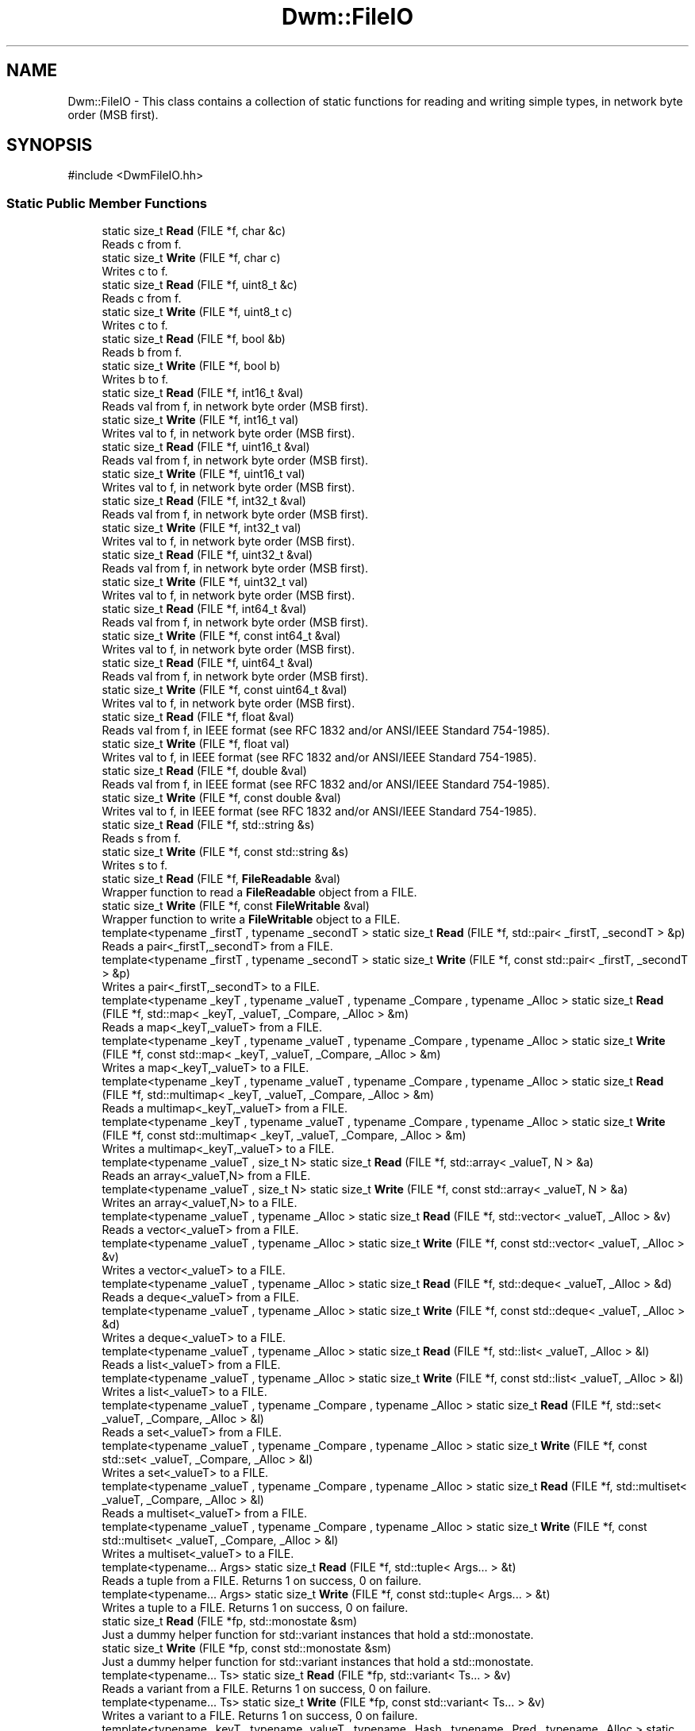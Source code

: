 .TH "Dwm::FileIO" 3 "libDwm-0.0.20240716" \" -*- nroff -*-
.ad l
.nh
.SH NAME
Dwm::FileIO \- This class contains a collection of static functions for reading and writing simple types, in network byte order (MSB first)\&.  

.SH SYNOPSIS
.br
.PP
.PP
\fR#include <DwmFileIO\&.hh>\fP
.SS "Static Public Member Functions"

.in +1c
.ti -1c
.RI "static size_t \fBRead\fP (FILE *f, char &c)"
.br
.RI "Reads \fRc\fP from \fRf\fP\&. "
.ti -1c
.RI "static size_t \fBWrite\fP (FILE *f, char c)"
.br
.RI "Writes \fRc\fP to \fRf\fP\&. "
.ti -1c
.RI "static size_t \fBRead\fP (FILE *f, uint8_t &c)"
.br
.RI "Reads \fRc\fP from \fRf\fP\&. "
.ti -1c
.RI "static size_t \fBWrite\fP (FILE *f, uint8_t c)"
.br
.RI "Writes \fRc\fP to \fRf\fP\&. "
.ti -1c
.RI "static size_t \fBRead\fP (FILE *f, bool &b)"
.br
.RI "Reads \fRb\fP from \fRf\fP\&. "
.ti -1c
.RI "static size_t \fBWrite\fP (FILE *f, bool b)"
.br
.RI "Writes \fRb\fP to \fRf\fP\&. "
.ti -1c
.RI "static size_t \fBRead\fP (FILE *f, int16_t &val)"
.br
.RI "Reads \fRval\fP from \fRf\fP, in network byte order (MSB first)\&. "
.ti -1c
.RI "static size_t \fBWrite\fP (FILE *f, int16_t val)"
.br
.RI "Writes \fRval\fP to \fRf\fP, in network byte order (MSB first)\&. "
.ti -1c
.RI "static size_t \fBRead\fP (FILE *f, uint16_t &val)"
.br
.RI "Reads \fRval\fP from \fRf\fP, in network byte order (MSB first)\&. "
.ti -1c
.RI "static size_t \fBWrite\fP (FILE *f, uint16_t val)"
.br
.RI "Writes \fRval\fP to \fRf\fP, in network byte order (MSB first)\&. "
.ti -1c
.RI "static size_t \fBRead\fP (FILE *f, int32_t &val)"
.br
.RI "Reads \fRval\fP from \fRf\fP, in network byte order (MSB first)\&. "
.ti -1c
.RI "static size_t \fBWrite\fP (FILE *f, int32_t val)"
.br
.RI "Writes \fRval\fP to \fRf\fP, in network byte order (MSB first)\&. "
.ti -1c
.RI "static size_t \fBRead\fP (FILE *f, uint32_t &val)"
.br
.RI "Reads \fRval\fP from \fRf\fP, in network byte order (MSB first)\&. "
.ti -1c
.RI "static size_t \fBWrite\fP (FILE *f, uint32_t val)"
.br
.RI "Writes \fRval\fP to \fRf\fP, in network byte order (MSB first)\&. "
.ti -1c
.RI "static size_t \fBRead\fP (FILE *f, int64_t &val)"
.br
.RI "Reads \fRval\fP from \fRf\fP, in network byte order (MSB first)\&. "
.ti -1c
.RI "static size_t \fBWrite\fP (FILE *f, const int64_t &val)"
.br
.RI "Writes \fRval\fP to \fRf\fP, in network byte order (MSB first)\&. "
.ti -1c
.RI "static size_t \fBRead\fP (FILE *f, uint64_t &val)"
.br
.RI "Reads \fRval\fP from \fRf\fP, in network byte order (MSB first)\&. "
.ti -1c
.RI "static size_t \fBWrite\fP (FILE *f, const uint64_t &val)"
.br
.RI "Writes \fRval\fP to \fRf\fP, in network byte order (MSB first)\&. "
.ti -1c
.RI "static size_t \fBRead\fP (FILE *f, float &val)"
.br
.RI "Reads \fRval\fP from \fRf\fP, in IEEE format (see RFC 1832 and/or ANSI/IEEE Standard 754-1985)\&. "
.ti -1c
.RI "static size_t \fBWrite\fP (FILE *f, float val)"
.br
.RI "Writes \fRval\fP to \fRf\fP, in IEEE format (see RFC 1832 and/or ANSI/IEEE Standard 754-1985)\&. "
.ti -1c
.RI "static size_t \fBRead\fP (FILE *f, double &val)"
.br
.RI "Reads \fRval\fP from \fRf\fP, in IEEE format (see RFC 1832 and/or ANSI/IEEE Standard 754-1985)\&. "
.ti -1c
.RI "static size_t \fBWrite\fP (FILE *f, const double &val)"
.br
.RI "Writes \fRval\fP to \fRf\fP, in IEEE format (see RFC 1832 and/or ANSI/IEEE Standard 754-1985)\&. "
.ti -1c
.RI "static size_t \fBRead\fP (FILE *f, std::string &s)"
.br
.RI "Reads \fRs\fP from \fRf\fP\&. "
.ti -1c
.RI "static size_t \fBWrite\fP (FILE *f, const std::string &s)"
.br
.RI "Writes \fRs\fP to \fRf\fP\&. "
.ti -1c
.RI "static size_t \fBRead\fP (FILE *f, \fBFileReadable\fP &val)"
.br
.RI "Wrapper function to read a \fBFileReadable\fP object from a FILE\&. "
.ti -1c
.RI "static size_t \fBWrite\fP (FILE *f, const \fBFileWritable\fP &val)"
.br
.RI "Wrapper function to write a \fBFileWritable\fP object to a FILE\&. "
.ti -1c
.RI "template<typename _firstT , typename _secondT > static size_t \fBRead\fP (FILE *f, std::pair< _firstT, _secondT > &p)"
.br
.RI "Reads a pair<_firstT,_secondT> from a FILE\&. "
.ti -1c
.RI "template<typename _firstT , typename _secondT > static size_t \fBWrite\fP (FILE *f, const std::pair< _firstT, _secondT > &p)"
.br
.RI "Writes a pair<_firstT,_secondT> to a FILE\&. "
.ti -1c
.RI "template<typename _keyT , typename _valueT , typename _Compare , typename _Alloc > static size_t \fBRead\fP (FILE *f, std::map< _keyT, _valueT, _Compare, _Alloc > &m)"
.br
.RI "Reads a map<_keyT,_valueT> from a FILE\&. "
.ti -1c
.RI "template<typename _keyT , typename _valueT , typename _Compare , typename _Alloc > static size_t \fBWrite\fP (FILE *f, const std::map< _keyT, _valueT, _Compare, _Alloc > &m)"
.br
.RI "Writes a map<_keyT,_valueT> to a FILE\&. "
.ti -1c
.RI "template<typename _keyT , typename _valueT , typename _Compare , typename _Alloc > static size_t \fBRead\fP (FILE *f, std::multimap< _keyT, _valueT, _Compare, _Alloc > &m)"
.br
.RI "Reads a multimap<_keyT,_valueT> from a FILE\&. "
.ti -1c
.RI "template<typename _keyT , typename _valueT , typename _Compare , typename _Alloc > static size_t \fBWrite\fP (FILE *f, const std::multimap< _keyT, _valueT, _Compare, _Alloc > &m)"
.br
.RI "Writes a multimap<_keyT,_valueT> to a FILE\&. "
.ti -1c
.RI "template<typename _valueT , size_t N> static size_t \fBRead\fP (FILE *f, std::array< _valueT, N > &a)"
.br
.RI "Reads an array<_valueT,N> from a FILE\&. "
.ti -1c
.RI "template<typename _valueT , size_t N> static size_t \fBWrite\fP (FILE *f, const std::array< _valueT, N > &a)"
.br
.RI "Writes an array<_valueT,N> to a FILE\&. "
.ti -1c
.RI "template<typename _valueT , typename _Alloc > static size_t \fBRead\fP (FILE *f, std::vector< _valueT, _Alloc > &v)"
.br
.RI "Reads a vector<_valueT> from a FILE\&. "
.ti -1c
.RI "template<typename _valueT , typename _Alloc > static size_t \fBWrite\fP (FILE *f, const std::vector< _valueT, _Alloc > &v)"
.br
.RI "Writes a vector<_valueT> to a FILE\&. "
.ti -1c
.RI "template<typename _valueT , typename _Alloc > static size_t \fBRead\fP (FILE *f, std::deque< _valueT, _Alloc > &d)"
.br
.RI "Reads a deque<_valueT> from a FILE\&. "
.ti -1c
.RI "template<typename _valueT , typename _Alloc > static size_t \fBWrite\fP (FILE *f, const std::deque< _valueT, _Alloc > &d)"
.br
.RI "Writes a deque<_valueT> to a FILE\&. "
.ti -1c
.RI "template<typename _valueT , typename _Alloc > static size_t \fBRead\fP (FILE *f, std::list< _valueT, _Alloc > &l)"
.br
.RI "Reads a list<_valueT> from a FILE\&. "
.ti -1c
.RI "template<typename _valueT , typename _Alloc > static size_t \fBWrite\fP (FILE *f, const std::list< _valueT, _Alloc > &l)"
.br
.RI "Writes a list<_valueT> to a FILE\&. "
.ti -1c
.RI "template<typename _valueT , typename _Compare , typename _Alloc > static size_t \fBRead\fP (FILE *f, std::set< _valueT, _Compare, _Alloc > &l)"
.br
.RI "Reads a set<_valueT> from a FILE\&. "
.ti -1c
.RI "template<typename _valueT , typename _Compare , typename _Alloc > static size_t \fBWrite\fP (FILE *f, const std::set< _valueT, _Compare, _Alloc > &l)"
.br
.RI "Writes a set<_valueT> to a FILE\&. "
.ti -1c
.RI "template<typename _valueT , typename _Compare , typename _Alloc > static size_t \fBRead\fP (FILE *f, std::multiset< _valueT, _Compare, _Alloc > &l)"
.br
.RI "Reads a multiset<_valueT> from a FILE\&. "
.ti -1c
.RI "template<typename _valueT , typename _Compare , typename _Alloc > static size_t \fBWrite\fP (FILE *f, const std::multiset< _valueT, _Compare, _Alloc > &l)"
.br
.RI "Writes a multiset<_valueT> to a FILE\&. "
.ti -1c
.RI "template<typename\&.\&.\&. Args> static size_t \fBRead\fP (FILE *f, std::tuple< Args\&.\&.\&. > &t)"
.br
.RI "Reads a tuple from a FILE\&. Returns 1 on success, 0 on failure\&. "
.ti -1c
.RI "template<typename\&.\&.\&. Args> static size_t \fBWrite\fP (FILE *f, const std::tuple< Args\&.\&.\&. > &t)"
.br
.RI "Writes a tuple to a FILE\&. Returns 1 on success, 0 on failure\&. "
.ti -1c
.RI "static size_t \fBRead\fP (FILE *fp, std::monostate &sm)"
.br
.RI "Just a dummy helper function for std::variant instances that hold a std::monostate\&. "
.ti -1c
.RI "static size_t \fBWrite\fP (FILE *fp, const std::monostate &sm)"
.br
.RI "Just a dummy helper function for std::variant instances that hold a std::monostate\&. "
.ti -1c
.RI "template<typename\&.\&.\&. Ts> static size_t \fBRead\fP (FILE *fp, std::variant< Ts\&.\&.\&. > &v)"
.br
.RI "Reads a variant from a FILE\&. Returns 1 on success, 0 on failure\&. "
.ti -1c
.RI "template<typename\&.\&.\&. Ts> static size_t \fBWrite\fP (FILE *fp, const std::variant< Ts\&.\&.\&. > &v)"
.br
.RI "Writes a variant to a FILE\&. Returns 1 on success, 0 on failure\&. "
.ti -1c
.RI "template<typename _keyT , typename _valueT , typename _Hash , typename _Pred , typename _Alloc > static size_t \fBRead\fP (FILE *f, std::unordered_map< _keyT, _valueT, _Hash, _Pred, _Alloc > &hm)"
.br
.RI "Reads an unordered_map from a FILE\&. "
.ti -1c
.RI "template<typename _keyT , typename _valueT , typename _Hash , typename _Pred , typename _Alloc > static size_t \fBWrite\fP (FILE *f, const std::unordered_map< _keyT, _valueT, _Hash, _Pred, _Alloc > &hm)"
.br
.RI "Writes an unordered_map to a FILE\&. "
.ti -1c
.RI "template<typename _keyT , typename _valueT , typename _Hash , typename _Pred , typename _Alloc > static size_t \fBRead\fP (FILE *f, std::unordered_multimap< _keyT, _valueT, _Hash, _Pred, _Alloc > &hm)"
.br
.RI "Reads an unordered_multimap from a FILE\&. "
.ti -1c
.RI "template<typename _keyT , typename _valueT , typename _Hash , typename _Pred , typename _Alloc > static size_t \fBWrite\fP (FILE *f, const std::unordered_multimap< _keyT, _valueT, _Hash, _Pred, _Alloc > &hm)"
.br
.RI "Writes an unordered_multimap to a FILE\&. "
.ti -1c
.RI "template<typename _valueT , typename _Hash , typename _Pred , typename _Alloc > static size_t \fBRead\fP (FILE *f, std::unordered_set< _valueT, _Hash, _Pred, _Alloc > &hm)"
.br
.RI "Reads an unordered_set from a FILE\&. "
.ti -1c
.RI "template<typename _valueT , typename _Hash , typename _Pred , typename _Alloc > static size_t \fBWrite\fP (FILE *f, const std::unordered_set< _valueT, _Hash, _Pred, _Alloc > &hm)"
.br
.RI "Writes an unordered_set to a FILE\&. "
.ti -1c
.RI "template<typename _valueT , typename _Hash , typename _Pred , typename _Alloc > static size_t \fBRead\fP (FILE *f, std::unordered_multiset< _valueT, _Hash, _Pred, _Alloc > &hm)"
.br
.RI "Reads an unordered_multiset from a FILE\&. "
.ti -1c
.RI "template<typename _valueT , typename _Hash , typename _Pred , typename _Alloc > static size_t \fBWrite\fP (FILE *f, const std::unordered_multiset< _valueT, _Hash, _Pred, _Alloc > &hm)"
.br
.RI "Writes an unordered_multiset to a FILE\&. "
.ti -1c
.RI "template<typename\&.\&.\&. Args> static size_t \fBReadV\fP (FILE *f, Args &\&.\&.\&.args)"
.br
.RI "Reads multiple objects from a FILE\&. "
.ti -1c
.RI "template<typename\&.\&.\&. Args> static size_t \fBWriteV\fP (FILE *f, const Args &\&.\&.\&.args)"
.br
.RI "Writes multiple objects to a FILE\&. "
.in -1c
.SH "Detailed Description"
.PP 
This class contains a collection of static functions for reading and writing simple types, in network byte order (MSB first)\&. 

It also contains functions to read and write strings\&. It also contains function templates to read and write STL deques, lists, vectors, maps, multimaps, sets, multisets, unordered_maps, unordered_multimaps, unordered_sets, unordered_multisets, tuples and variants\&. We use our member functions to handle reading and writing simple types in the containers, and function templates to handle reading and writing other class types\&. For a user-defined class, the class must implement the \fBFileReadable\fP and \fBFileWritable\fP interfaces, since our function templates simply call out to them\&. Since templates are static polymorphism, you don't need to inherit from \fBFileReadable\fP and \fBFileWritable\fP, but you must implement the interfaces\&. 
.SH "Member Function Documentation"
.PP 
.SS "static size_t Dwm::FileIO::Read (FILE * f, bool & b)\fR [static]\fP"

.PP
Reads \fRb\fP from \fRf\fP\&. Returns the number of bytes read (1 on success)\&. 
.SS "static size_t Dwm::FileIO::Read (FILE * f, char & c)\fR [static]\fP"

.PP
Reads \fRc\fP from \fRf\fP\&. Returns the number of bytes read (1 on success, 0 on failure)\&. 
.SS "static size_t Dwm::FileIO::Read (FILE * f, double & val)\fR [static]\fP"

.PP
Reads \fRval\fP from \fRf\fP, in IEEE format (see RFC 1832 and/or ANSI/IEEE Standard 754-1985)\&. Returns the number of bytes read (8 on success)\&. 
.SS "static size_t Dwm::FileIO::Read (FILE * f, float & val)\fR [static]\fP"

.PP
Reads \fRval\fP from \fRf\fP, in IEEE format (see RFC 1832 and/or ANSI/IEEE Standard 754-1985)\&. Returns the number of bytes read (4 on success)\&. 
.SS "static size_t Dwm::FileIO::Read (FILE * f, int16_t & val)\fR [static]\fP"

.PP
Reads \fRval\fP from \fRf\fP, in network byte order (MSB first)\&. Returns the number of bytes read (2 on success)\&. 
.SS "static size_t Dwm::FileIO::Read (FILE * f, int32_t & val)\fR [static]\fP"

.PP
Reads \fRval\fP from \fRf\fP, in network byte order (MSB first)\&. Returns the number of bytes read (4 on success)\&. 
.SS "static size_t Dwm::FileIO::Read (FILE * f, int64_t & val)\fR [static]\fP"

.PP
Reads \fRval\fP from \fRf\fP, in network byte order (MSB first)\&. Returns the number of bytes read (8 on success)\&. 
.SS "template<typename _valueT , size_t N> static size_t Dwm::FileIO::Read (FILE * f, std::array< _valueT, N > & a)\fR [inline]\fP, \fR [static]\fP"

.PP
Reads an array<_valueT,N> from a FILE\&. Returns 1 on success, 0 on failure\&. 
.SS "template<typename _valueT , typename _Alloc > static size_t Dwm::FileIO::Read (FILE * f, std::deque< _valueT, _Alloc > & d)\fR [inline]\fP, \fR [static]\fP"

.PP
Reads a deque<_valueT> from a FILE\&. Returns 1 on success, 0 on failure\&. 
.SS "template<typename _valueT , typename _Alloc > static size_t Dwm::FileIO::Read (FILE * f, std::list< _valueT, _Alloc > & l)\fR [inline]\fP, \fR [static]\fP"

.PP
Reads a list<_valueT> from a FILE\&. Returns 1 on success, 0 on failure\&. 
.SS "template<typename _keyT , typename _valueT , typename _Compare , typename _Alloc > static size_t Dwm::FileIO::Read (FILE * f, std::map< _keyT, _valueT, _Compare, _Alloc > & m)\fR [inline]\fP, \fR [static]\fP"

.PP
Reads a map<_keyT,_valueT> from a FILE\&. Returns 1 on success, 0 on failure\&. 
.SS "template<typename _keyT , typename _valueT , typename _Compare , typename _Alloc > static size_t Dwm::FileIO::Read (FILE * f, std::multimap< _keyT, _valueT, _Compare, _Alloc > & m)\fR [inline]\fP, \fR [static]\fP"

.PP
Reads a multimap<_keyT,_valueT> from a FILE\&. Returns 1 on success, 0 on failure\&. 
.SS "template<typename _valueT , typename _Compare , typename _Alloc > static size_t Dwm::FileIO::Read (FILE * f, std::multiset< _valueT, _Compare, _Alloc > & l)\fR [inline]\fP, \fR [static]\fP"

.PP
Reads a multiset<_valueT> from a FILE\&. Returns 1 on success, 0 on failure\&. 
.SS "template<typename _firstT , typename _secondT > static size_t Dwm::FileIO::Read (FILE * f, std::pair< _firstT, _secondT > & p)\fR [inline]\fP, \fR [static]\fP"

.PP
Reads a pair<_firstT,_secondT> from a FILE\&. Returns 1 on success, 0 on failure\&. 
.SS "template<typename _valueT , typename _Compare , typename _Alloc > static size_t Dwm::FileIO::Read (FILE * f, std::set< _valueT, _Compare, _Alloc > & l)\fR [inline]\fP, \fR [static]\fP"

.PP
Reads a set<_valueT> from a FILE\&. Returns 1 on success, 0 on failure\&. 
.SS "static size_t Dwm::FileIO::Read (FILE * f, std::string & s)\fR [static]\fP"

.PP
Reads \fRs\fP from \fRf\fP\&. Since we write strings with a 64-bit length value preceding, and always write the terminating NULL, this function will always return a value of 9 or greater on success\&. 
.SS "template<typename _keyT , typename _valueT , typename _Hash , typename _Pred , typename _Alloc > static size_t Dwm::FileIO::Read (FILE * f, std::unordered_map< _keyT, _valueT, _Hash, _Pred, _Alloc > & hm)\fR [inline]\fP, \fR [static]\fP"

.PP
Reads an unordered_map from a FILE\&. Returns 1 on success, 0 on failure\&. 
.SS "template<typename _keyT , typename _valueT , typename _Hash , typename _Pred , typename _Alloc > static size_t Dwm::FileIO::Read (FILE * f, std::unordered_multimap< _keyT, _valueT, _Hash, _Pred, _Alloc > & hm)\fR [inline]\fP, \fR [static]\fP"

.PP
Reads an unordered_multimap from a FILE\&. Returns 1 on success, 0 on failure\&. 
.SS "template<typename _valueT , typename _Hash , typename _Pred , typename _Alloc > static size_t Dwm::FileIO::Read (FILE * f, std::unordered_multiset< _valueT, _Hash, _Pred, _Alloc > & hm)\fR [inline]\fP, \fR [static]\fP"

.PP
Reads an unordered_multiset from a FILE\&. Returns 1 on success, 0 on failure\&. 
.SS "template<typename _valueT , typename _Hash , typename _Pred , typename _Alloc > static size_t Dwm::FileIO::Read (FILE * f, std::unordered_set< _valueT, _Hash, _Pred, _Alloc > & hm)\fR [inline]\fP, \fR [static]\fP"

.PP
Reads an unordered_set from a FILE\&. Returns 1 on success, 0 on failure\&. 
.SS "template<typename _valueT , typename _Alloc > static size_t Dwm::FileIO::Read (FILE * f, std::vector< _valueT, _Alloc > & v)\fR [inline]\fP, \fR [static]\fP"

.PP
Reads a vector<_valueT> from a FILE\&. Returns 1 on success, 0 on failure\&. 
.SS "static size_t Dwm::FileIO::Read (FILE * f, uint16_t & val)\fR [static]\fP"

.PP
Reads \fRval\fP from \fRf\fP, in network byte order (MSB first)\&. Returns the number of bytes read (2 on success)\&. 
.SS "static size_t Dwm::FileIO::Read (FILE * f, uint32_t & val)\fR [static]\fP"

.PP
Reads \fRval\fP from \fRf\fP, in network byte order (MSB first)\&. Returns the number of bytes read (4 on success)\&. 
.SS "static size_t Dwm::FileIO::Read (FILE * f, uint64_t & val)\fR [static]\fP"

.PP
Reads \fRval\fP from \fRf\fP, in network byte order (MSB first)\&. Returns the number of bytes read (8 on success)\&. 
.SS "static size_t Dwm::FileIO::Read (FILE * f, uint8_t & c)\fR [static]\fP"

.PP
Reads \fRc\fP from \fRf\fP\&. Returns the number of bytes read (1 on success)\&. 
.SS "static size_t Dwm::FileIO::Read (FILE * fp, std::monostate & sm)\fR [inline]\fP, \fR [static]\fP"

.PP
Just a dummy helper function for std::variant instances that hold a std::monostate\&. This should only be called from our \fBRead()\fP for std::variant (via std::visit()), and does nothing\&. Returns 1\&. 
.SS "template<typename\&.\&.\&. Args> static size_t Dwm::FileIO::ReadV (FILE * f, Args &\&.\&.\&. args)\fR [inline]\fP, \fR [static]\fP"

.PP
Reads multiple objects from a FILE\&. Returns 1 on success, 0 on failure\&. 
.SS "static size_t Dwm::FileIO::Write (FILE * f, bool b)\fR [static]\fP"

.PP
Writes \fRb\fP to \fRf\fP\&. Returns the number of bytes written (1) on success\&. 
.SS "static size_t Dwm::FileIO::Write (FILE * f, char c)\fR [static]\fP"

.PP
Writes \fRc\fP to \fRf\fP\&. Returns the number of bytes written (1) on success\&. 
.SS "static size_t Dwm::FileIO::Write (FILE * f, const double & val)\fR [static]\fP"

.PP
Writes \fRval\fP to \fRf\fP, in IEEE format (see RFC 1832 and/or ANSI/IEEE Standard 754-1985)\&. Returns the number of bytes written (8 on success)\&. 
.SS "static size_t Dwm::FileIO::Write (FILE * f, const int64_t & val)\fR [static]\fP"

.PP
Writes \fRval\fP to \fRf\fP, in network byte order (MSB first)\&. Returns the number of bytes written (8) on success\&. 
.SS "template<typename _valueT , size_t N> static size_t Dwm::FileIO::Write (FILE * f, const std::array< _valueT, N > & a)\fR [inline]\fP, \fR [static]\fP"

.PP
Writes an array<_valueT,N> to a FILE\&. Returns 1 on success, 0 on failure\&. 
.SS "template<typename _valueT , typename _Alloc > static size_t Dwm::FileIO::Write (FILE * f, const std::deque< _valueT, _Alloc > & d)\fR [inline]\fP, \fR [static]\fP"

.PP
Writes a deque<_valueT> to a FILE\&. Returns 1 on success, 0 on failure\&. 
.SS "template<typename _valueT , typename _Alloc > static size_t Dwm::FileIO::Write (FILE * f, const std::list< _valueT, _Alloc > & l)\fR [inline]\fP, \fR [static]\fP"

.PP
Writes a list<_valueT> to a FILE\&. Returns 1 on success, 0 on failure\&. 
.SS "template<typename _keyT , typename _valueT , typename _Compare , typename _Alloc > static size_t Dwm::FileIO::Write (FILE * f, const std::map< _keyT, _valueT, _Compare, _Alloc > & m)\fR [inline]\fP, \fR [static]\fP"

.PP
Writes a map<_keyT,_valueT> to a FILE\&. Returns 1 on success, 0 on failure\&. 
.SS "template<typename _keyT , typename _valueT , typename _Compare , typename _Alloc > static size_t Dwm::FileIO::Write (FILE * f, const std::multimap< _keyT, _valueT, _Compare, _Alloc > & m)\fR [inline]\fP, \fR [static]\fP"

.PP
Writes a multimap<_keyT,_valueT> to a FILE\&. Returns 1 on success, 0 on failure\&. 
.SS "template<typename _valueT , typename _Compare , typename _Alloc > static size_t Dwm::FileIO::Write (FILE * f, const std::multiset< _valueT, _Compare, _Alloc > & l)\fR [inline]\fP, \fR [static]\fP"

.PP
Writes a multiset<_valueT> to a FILE\&. Returns 1 on success, 0 on failure\&. 
.SS "template<typename _firstT , typename _secondT > static size_t Dwm::FileIO::Write (FILE * f, const std::pair< _firstT, _secondT > & p)\fR [inline]\fP, \fR [static]\fP"

.PP
Writes a pair<_firstT,_secondT> to a FILE\&. Returns 1 on success, 0 on failure\&. 
.SS "template<typename _valueT , typename _Compare , typename _Alloc > static size_t Dwm::FileIO::Write (FILE * f, const std::set< _valueT, _Compare, _Alloc > & l)\fR [inline]\fP, \fR [static]\fP"

.PP
Writes a set<_valueT> to a FILE\&. Returns 1 on success, 0 on failure\&. 
.SS "static size_t Dwm::FileIO::Write (FILE * f, const std::string & s)\fR [static]\fP"

.PP
Writes \fRs\fP to \fRf\fP\&. Returns the number of bytes written\&. Note that we first write a 64-bit length value, then the string itself (with terminating NULL)\&. Hence a successful write will always return a value of 8 + \fRs\&.length()\fP + 1\&. 
.SS "template<typename _keyT , typename _valueT , typename _Hash , typename _Pred , typename _Alloc > static size_t Dwm::FileIO::Write (FILE * f, const std::unordered_map< _keyT, _valueT, _Hash, _Pred, _Alloc > & hm)\fR [inline]\fP, \fR [static]\fP"

.PP
Writes an unordered_map to a FILE\&. Returns 1 on success, 0 on failure\&. 
.SS "template<typename _keyT , typename _valueT , typename _Hash , typename _Pred , typename _Alloc > static size_t Dwm::FileIO::Write (FILE * f, const std::unordered_multimap< _keyT, _valueT, _Hash, _Pred, _Alloc > & hm)\fR [inline]\fP, \fR [static]\fP"

.PP
Writes an unordered_multimap to a FILE\&. Returns 1 on success, 0 on failure\&. 
.SS "template<typename _valueT , typename _Hash , typename _Pred , typename _Alloc > static size_t Dwm::FileIO::Write (FILE * f, const std::unordered_multiset< _valueT, _Hash, _Pred, _Alloc > & hm)\fR [inline]\fP, \fR [static]\fP"

.PP
Writes an unordered_multiset to a FILE\&. Returns 1 on success, 0 on failure\&. 
.SS "template<typename _valueT , typename _Hash , typename _Pred , typename _Alloc > static size_t Dwm::FileIO::Write (FILE * f, const std::unordered_set< _valueT, _Hash, _Pred, _Alloc > & hm)\fR [inline]\fP, \fR [static]\fP"

.PP
Writes an unordered_set to a FILE\&. Returns 1 on success, 0 on failure\&. 
.SS "template<typename _valueT , typename _Alloc > static size_t Dwm::FileIO::Write (FILE * f, const std::vector< _valueT, _Alloc > & v)\fR [inline]\fP, \fR [static]\fP"

.PP
Writes a vector<_valueT> to a FILE\&. Returns 1 on success, 0 on failure\&. 
.SS "static size_t Dwm::FileIO::Write (FILE * f, const uint64_t & val)\fR [static]\fP"

.PP
Writes \fRval\fP to \fRf\fP, in network byte order (MSB first)\&. Returns the number of bytes written (8) on success\&. 
.SS "static size_t Dwm::FileIO::Write (FILE * f, float val)\fR [static]\fP"

.PP
Writes \fRval\fP to \fRf\fP, in IEEE format (see RFC 1832 and/or ANSI/IEEE Standard 754-1985)\&. Returns the number of bytes written (4 on success)\&. 
.SS "static size_t Dwm::FileIO::Write (FILE * f, int16_t val)\fR [static]\fP"

.PP
Writes \fRval\fP to \fRf\fP, in network byte order (MSB first)\&. Returns the number of bytes written (2) on success\&. 
.SS "static size_t Dwm::FileIO::Write (FILE * f, int32_t val)\fR [static]\fP"

.PP
Writes \fRval\fP to \fRf\fP, in network byte order (MSB first)\&. Returns the number of bytes written (4) on success\&. 
.SS "static size_t Dwm::FileIO::Write (FILE * f, uint16_t val)\fR [static]\fP"

.PP
Writes \fRval\fP to \fRf\fP, in network byte order (MSB first)\&. Returns the number of bytes written (2) on success\&. 
.SS "static size_t Dwm::FileIO::Write (FILE * f, uint32_t val)\fR [static]\fP"

.PP
Writes \fRval\fP to \fRf\fP, in network byte order (MSB first)\&. Returns the number of bytes written (4) on success\&. 
.SS "static size_t Dwm::FileIO::Write (FILE * f, uint8_t c)\fR [static]\fP"

.PP
Writes \fRc\fP to \fRf\fP\&. Returns the number of bytes written (1) on success\&. 
.SS "static size_t Dwm::FileIO::Write (FILE * fp, const std::monostate & sm)\fR [inline]\fP, \fR [static]\fP"

.PP
Just a dummy helper function for std::variant instances that hold a std::monostate\&. This should only be called from our \fBWrite()\fP for std::variant (via std::visit()), and does nothing\&. Returns 1\&. 
.SS "template<typename\&.\&.\&. Args> static size_t Dwm::FileIO::WriteV (FILE * f, const Args &\&.\&.\&. args)\fR [inline]\fP, \fR [static]\fP"

.PP
Writes multiple objects to a FILE\&. Returns 1 on success, 0 on failure\&. 

.SH "Author"
.PP 
Generated automatically by Doxygen for libDwm-0\&.0\&.20240716 from the source code\&.
